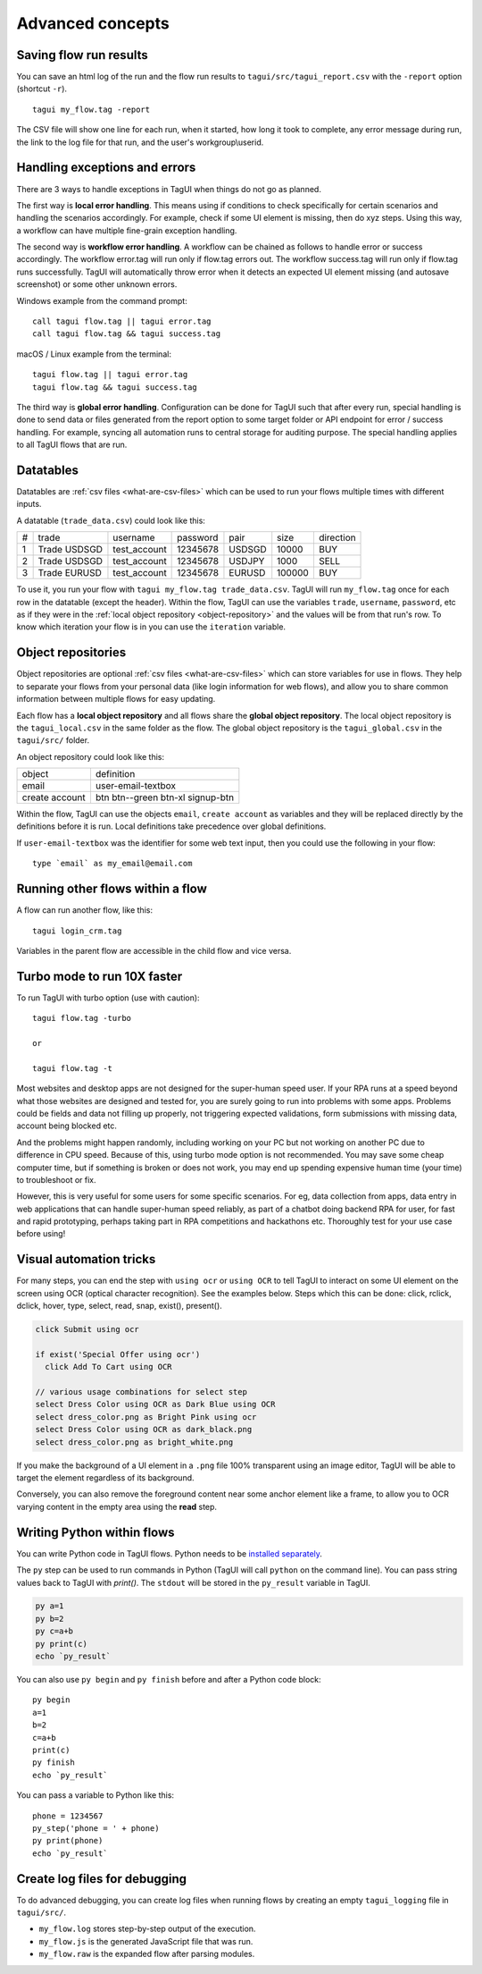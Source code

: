 Advanced concepts
===================

Saving flow run results
-------------------------
You can save an html log of the run and the flow run results to ``tagui/src/tagui_report.csv`` with the ``-report`` option (shortcut ``-r``). ::

    tagui my_flow.tag -report

The CSV file will show one line for each run, when it started, how long it took to complete, any error message during run, the link to the log file for that run, and the user's workgroup\\userid.


Handling exceptions and errors
--------------------------------
There are 3 ways to handle exceptions in TagUI when things do not go as planned.

The first way is **local error handling**. This means using if conditions to check specifically for certain scenarios and handling the scenarios accordingly. For example, check if some UI element is missing, then do xyz steps. Using this way, a workflow can have multiple fine-grain exception handling.

The second way is **workflow error handling**. A workflow can be chained as follows to handle error or success accordingly. The workflow error.tag will run only if flow.tag errors out. The workflow success.tag will run only if flow.tag runs successfully. TagUI will automatically throw error when it detects an expected UI element missing (and autosave screenshot) or some other unknown errors.

Windows example from the command prompt::

  call tagui flow.tag || tagui error.tag
  call tagui flow.tag && tagui success.tag

macOS / Linux example from the terminal::

  tagui flow.tag || tagui error.tag
  tagui flow.tag && tagui success.tag

The third way is **global error handling**. Configuration can be done for TagUI such that after every run, special handling is done to send data or files generated from the report option to some target folder or API endpoint for error / success handling. For example, syncing all automation runs to central storage for auditing purpose. The special handling applies to all TagUI flows that are run.


.. _datatables:

Datatables
------------
Datatables are :ref:`csv files <what-are-csv-files>` which can be used to run your flows multiple times with different inputs.

A datatable (``trade_data.csv``) could look like this:

= ============ ============= ======== ====== ====== =========
# trade        username      password pair   size   direction
- ------------ ------------- -------- ------ ------ ---------
1 Trade USDSGD test_account  12345678 USDSGD 10000  BUY
2 Trade USDSGD test_account  12345678 USDJPY 1000   SELL
3 Trade EURUSD test_account  12345678 EURUSD 100000 BUY
= ============ ============= ======== ====== ====== =========

To use it, you run your flow with ``tagui my_flow.tag trade_data.csv``. TagUI will run ``my_flow.tag`` once for each row in the datatable (except the header). Within the flow, TagUI can use the variables ``trade``, ``username``, ``password``, etc as if they were in the :ref:`local object repository <object-repository>` and the values will be from that run's row. To know which iteration your flow is in you can use the ``iteration`` variable.


.. _object-repository:

Object repositories
------------------------
Object repositories are optional :ref:`csv files <what-are-csv-files>` which can store variables for use in flows. They help to separate your flows from your personal data (like login information for web flows), and allow you to share common information between multiple flows for easy updating.

Each flow has a **local object repository** and all flows share the **global object repository**. The local object repository is the ``tagui_local.csv`` in the same folder as the flow. The global object repository is the ``tagui_global.csv`` in the ``tagui/src/`` folder.

An object repository could look like this:

============== =================================
object         definition
-------------- ---------------------------------
email          user-email-textbox
create account btn btn--green btn-xl signup-btn
============== =================================

Within the flow, TagUI can use the objects ``email``, ``create account`` as variables and they will be replaced directly by the definitions before it is run. Local definitions take precedence over global definitions.

If ``user-email-textbox`` was the identifier for some web text input, then you could use the following in your flow::

  type `email` as my_email@email.com


Running other flows within a flow
-----------------------------------
A flow can run another flow, like this::

  tagui login_crm.tag

Variables in the parent flow are accessible in the child flow and vice versa. 

Turbo mode to run 10X faster
-------------------------------
To run TagUI with turbo option (use with caution)::

  tagui flow.tag -turbo

  or

  tagui flow.tag -t

Most websites and desktop apps are not designed for the super-human speed user. If your RPA runs at a speed beyond what those websites are designed and tested for, you are surely going to run into problems with some apps. Problems could be fields and data not filling up properly, not triggering expected validations, form submissions with missing data, account being blocked etc.

And the problems might happen randomly, including working on your PC but not working on another PC due to difference in CPU speed. Because of this, using turbo mode option is not recommended. You may save some cheap computer time, but if something is broken or does not work, you may end up spending expensive human time (your time) to troubleshoot or fix.

However, this is very useful for some users for some specific scenarios. For eg, data collection from apps, data entry in web applications that can handle super-human speed reliably, as part of a chatbot doing backend RPA for user, for fast and rapid prototyping, perhaps taking part in RPA competitions and hackathons etc. Thoroughly test for your use case before using!

Visual automation tricks
------------------------------------
For many steps, you can end the step with ``using ocr`` or ``using OCR`` to tell TagUI to interact on some UI element on the screen using OCR (optical character recognition). See the examples below. Steps which this can be done: click, rclick, dclick, hover, type, select, read, snap, exist(), present().

.. code-block:: none

  click Submit using ocr

  if exist('Special Offer using ocr')
    click Add To Cart using OCR

  // various usage combinations for select step
  select Dress Color using OCR as Dark Blue using OCR
  select dress_color.png as Bright Pink using ocr
  select Dress Color using OCR as dark_black.png
  select dress_color.png as bright_white.png
  
If you make the background of a UI element in a ``.png`` file 100% transparent using an image editor, TagUI will be able to target the element regardless of its background. 

Conversely, you can also remove the foreground content near some anchor element like a frame, to allow you to OCR varying content in the empty area using the **read** step.


Writing Python within flows
--------------------------------
You can write Python code in TagUI flows. Python needs to be `installed separately <https://www.python.org/downloads/>`_. 

The ``py`` step can be used to run commands in Python (TagUI will call ``python`` on the command line). You can pass string values back to TagUI with `print()`. The ``stdout`` will be stored in the ``py_result`` variable in TagUI.

.. code-block:: none

  py a=1
  py b=2
  py c=a+b
  py print(c)
  echo `py_result`

You can also use ``py begin`` and ``py finish`` before and after a Python code block::

  py begin
  a=1
  b=2
  c=a+b
  print(c)
  py finish
  echo `py_result`

You can pass a variable to Python like this::

  phone = 1234567
  py_step('phone = ' + phone)
  py print(phone)
  echo `py_result`


Create log files for debugging
---------------------------------
To do advanced debugging, you can create log files when running flows by creating an empty ``tagui_logging`` file in ``tagui/src/``.

- ``my_flow.log`` stores step-by-step output of the execution. 
- ``my_flow.js`` is the generated JavaScript file that was run.
- ``my_flow.raw`` is the expanded flow after parsing modules.
